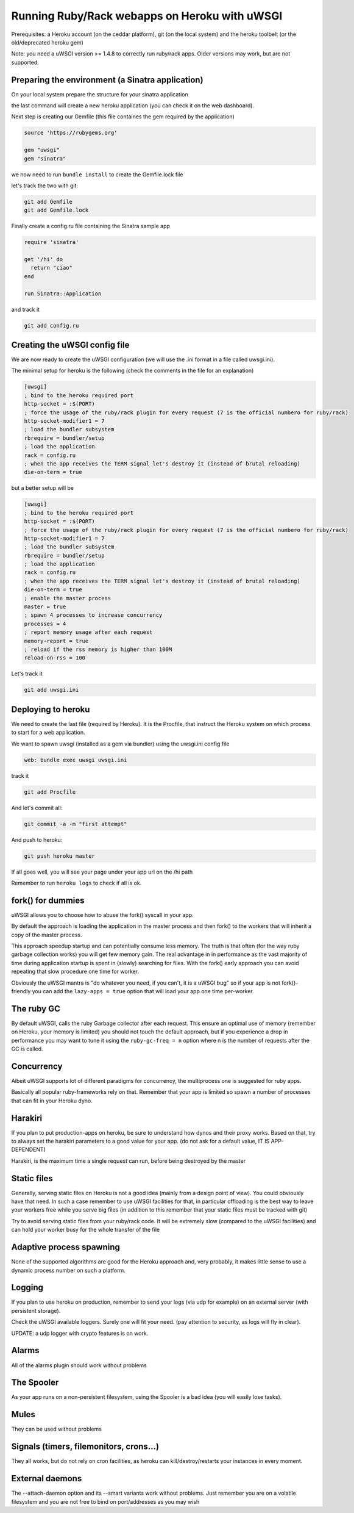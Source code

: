 Running Ruby/Rack webapps on Heroku with uWSGI
==============================================

Prerequisites: a Heroku account (on the ceddar platform), git (on the local system) and the heroku toolbelt (or the old/deprecated heroku gem)

Note: you need a uWSGI version >= 1.4.8 to correctly run ruby/rack apps. Older versions may work, but are not supported.

Preparing the environment (a Sinatra application)
*************************************************

On your local system prepare the structure for your sinatra application

.. code-block: sh

   mkdir uwsgi-heroku
   cd uwsgi-heroku
   git init .
   heroku create --stack cedar
   

the last command will create a new heroku application (you can check it on the web dashboard).

Next step is creating our Gemfile (this file containes the gem required by the application)

.. code-block:: rb

   source 'https://rubygems.org'

   gem "uwsgi"
   gem "sinatra"

we now need to run ``bundle install`` to create the Gemfile.lock file

let's track the two with git:

.. code-block:: sh

   git add Gemfile
   git add Gemfile.lock

Finally create a config.ru file containing the Sinatra sample app

.. code-block:: rb

   require 'sinatra'

   get '/hi' do
     return "ciao"
   end

   run Sinatra::Application

and track it

.. code-block:: sh

   git add config.ru

Creating the uWSGI config file
******************************

We are now ready to create the uWSGI configuration (we will use the .ini format in a file called uwsgi.ini).

The minimal setup for heroku is the following (check the comments in the file for an explanation)

.. code-block:: ini

   [uwsgi]
   ; bind to the heroku required port
   http-socket = :$(PORT)
   ; force the usage of the ruby/rack plugin for every request (7 is the official numbero for ruby/rack)
   http-socket-modifier1 = 7
   ; load the bundler subsystem
   rbrequire = bundler/setup
   ; load the application
   rack = config.ru
   ; when the app receives the TERM signal let's destroy it (instead of brutal reloading)
   die-on-term = true

but a better setup will be

.. code-block:: ini

   [uwsgi]
   ; bind to the heroku required port
   http-socket = :$(PORT)
   ; force the usage of the ruby/rack plugin for every request (7 is the official numbero for ruby/rack)
   http-socket-modifier1 = 7
   ; load the bundler subsystem
   rbrequire = bundler/setup
   ; load the application
   rack = config.ru
   ; when the app receives the TERM signal let's destroy it (instead of brutal reloading)
   die-on-term = true
   ; enable the master process
   master = true
   ; spawn 4 processes to increase concurrency
   processes = 4
   ; report memory usage after each request
   memory-report = true
   ; reload if the rss memory is higher than 100M
   reload-on-rss = 100

Let's track it

.. code-block:: sh

   git add uwsgi.ini

Deploying to heroku
*******************

We need to create the last file (required by Heroku). It is the Procfile, that instruct the Heroku system on which process to start for a web application.

We want to spawn uwsgi (installed as a gem via bundler) using the uwsgi.ini config file

.. code-block:: sh

   web: bundle exec uwsgi uwsgi.ini

track it

.. code-block:: sh

   git add Procfile

And let's commit all:

.. code-block:: sh

   git commit -a -m "first attempt"

And push to heroku:

.. code-block:: sh

   git push heroku master

If all goes well, you will see your page under your app url on the /hi path

Remember to run ``heroku logs`` to check if all is ok.

fork() for dummies
******************

uWSGI allows you to choose how to abuse the fork() syscall in your app.

By default the approach is loading the application in the master process and then fork() to the workers
that will inherit a copy of the master process.

This approach speedup startup and can potentially consume less memory. The truth is that often (for the way ruby garbage collection works)
you will get few memory gain. The real advantage in in performance as the vast majority of time during application startup is spent
in (slowly) searching for files. With the fork() early approach you can avoid repeating that slow procedure one time for worker.

Obviously the uWSGI mantra is "do whatever you need, if you can't, it is a uWSGI bug" so if your app is not fork()-friendly
you can add the ``lazy-apps = true`` option that will load your app one time per-worker.

The ruby GC
***********

By default uWSGI, calls the ruby Garbage collector after each request. This ensure an optimal use of memory (remember on Heroku, your memory is limited) you should not touch
the default approach, but if you experience a drop in performance you may want to tune it using the ``ruby-gc-freq = n`` option
where n is the number of requests after the GC is called.

Concurrency
***********

Albeit uWSGI supports lot of different paradigms for concurrency, the multiprocess one is suggested for ruby apps.

Basically all popular ruby-frameworks rely on that. Remember that your app is limited so spawn a number of processes
that can fit in your Heroku dyno.

Harakiri
********

If you plan to put production-apps on heroku, be sure to understand how dynos and their proxy works. Based on that, try to always set the harakiri parameters to a good value for your app. (do not ask for a default value, IT IS APP-DEPENDENT)

Harakiri, is the maximum time a single request can run, before being destroyed by the master

Static files
************

Generally, serving static files on Heroku is not a good idea (mainly from a design point of view). You could obviously have that need. In such a case remember to use uWSGI facilities for that, in particular offloading is the best way to leave your workers free while you serve big files (in addition to this remember that your static files must be tracked with git)

Try to avoid serving static files from your ruby/rack code. It will be extremely slow (compared to the uWSGI facilities) and can hold your worker busy
for the whole transfer of the file

Adaptive process spawning
*************************

None of the supported algorithms are good for the Heroku approach and, very probably, it makes little sense to use a dynamic process number on such a platform.

Logging
*******

If you plan to use heroku on production, remember to send your logs (via udp for example) on an external server (with persistent storage).

Check the uWSGI available loggers. Surely one will fit your need. (pay attention to security, as logs will fly in clear).

UPDATE: a udp logger with crypto features is on work.

Alarms
******

All of the alarms plugin should work without problems

The Spooler
***********

As your app runs on a non-persistent filesystem, using the Spooler is a bad idea (you will easily lose tasks).

Mules
*****

They can be used without problems

Signals (timers, filemonitors, crons...)
****************************************

They all works, but do not rely on cron facilities, as heroku can kill/destroy/restarts your instances in every moment.

External daemons
****************

The --attach-daemon option and its --smart variants work without problems. Just remember you are on a volatile filesystem and you are not free to bind on port/addresses as you may wish
